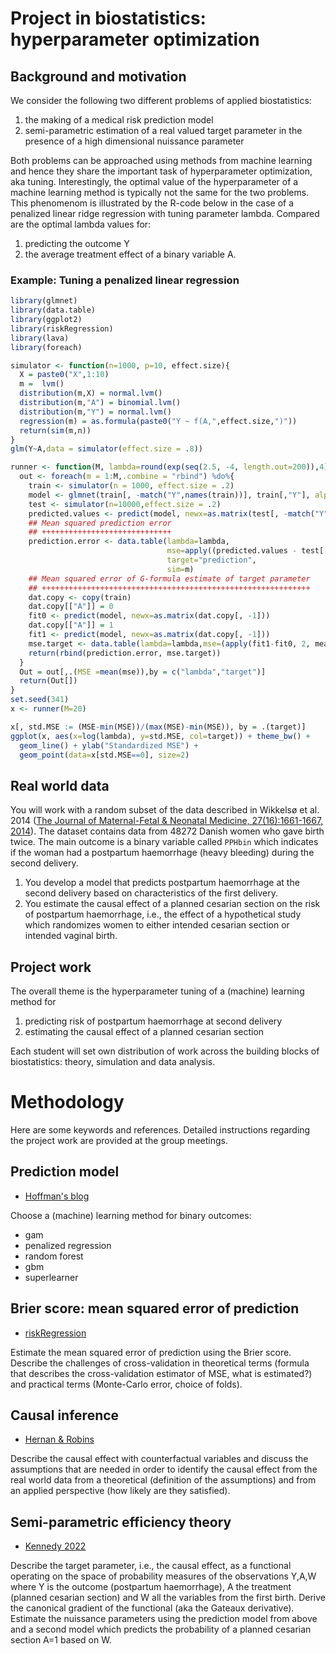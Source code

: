 * Project in biostatistics: hyperparameter optimization

** Background and motivation

We consider the following two different problems of applied
biostatistics:

1. the making of a medical risk prediction model
2. semi-parametric estimation of a real valued target parameter in the presence of a high dimensional nuissance parameter

Both problems can be approached using methods from machine learning
and hence they share the important task of hyperparameter
optimization, aka tuning. Interestingly, the optimal value of the
hyperparameter of a machine learning method is typically not the same
for the two problems. This phenomenom is illustrated by the R-code
below in the case of a penalized linear ridge regression with tuning
parameter lambda. Compared are the optimal lambda values for:

1. predicting the outcome Y
2. the average treatment effect of a binary variable A.

*** Example: Tuning a penalized linear regression

#+BEGIN_SRC R  :results output raw drawer  :exports code  :session *R* :cache yes  
library(glmnet)
library(data.table)
library(ggplot2)
library(riskRegression)
library(lava)
library(foreach)

simulator <- function(n=1000, p=10, effect.size){
  X = paste0("X",1:10)
  m =  lvm()
  distribution(m,X) = normal.lvm()
  distribution(m,"A") = binomial.lvm()
  distribution(m,"Y") = normal.lvm()
  regression(m) = as.formula(paste0("Y ~ f(A,",effect.size,")"))
  return(sim(m,n))
}
glm(Y~A,data = simulator(effect.size = .8))

runner <- function(M, lambda=round(exp(seq(2.5, -4, length.out=200)),4), alpha=0, ...){
  out <- foreach(m = 1:M,.combine = "rbind") %do%{
    train <- simulator(n = 1000, effect.size = .2)
    model <- glmnet(train[, -match("Y",names(train))], train[,"Y"], alpha=alpha, lambda=lambda,...)
    test <- simulator(n=10000,effect.size = .2)
    predicted.values <- predict(model, newx=as.matrix(test[, -match("Y",names(test))]))
    ## Mean squared prediction error
    ## +++++++++++++++++++++++++++++
    prediction.error <- data.table(lambda=lambda,
                                   mse=apply((predicted.values - test[["Y"]])^2, 2, mean),
                                   target="prediction",
                                   sim=m)
    ## Mean squared error of G-formula estimate of target parameter
    ## ++++++++++++++++++++++++++++++++++++++++++++++++++++++++++++
    dat.copy <- copy(train)
    dat.copy[["A"]] = 0
    fit0 <- predict(model, newx=as.matrix(dat.copy[, -1]))
    dat.copy[["A"]] = 1
    fit1 <- predict(model, newx=as.matrix(dat.copy[, -1]))
    mse.target <- data.table(lambda=lambda,mse=(apply(fit1-fit0, 2, mean)-effect.size)^2,target="ATE",sim=m)
    return(rbind(prediction.error, mse.target))
  }
  Out = out[,.(MSE =mean(mse)),by = c("lambda","target")]
  return(Out[])
}
set.seed(341)
x <- runner(M=20)

x[, std.MSE := (MSE-min(MSE))/(max(MSE)-min(MSE)), by = .(target)]
ggplot(x, aes(x=log(lambda), y=std.MSE, col=target)) + theme_bw() +
  geom_line() + ylab("Standardized MSE") + 
  geom_point(data=x[std.MSE==0], size=2) 
#+END_SRC

** Real world data

You will work with a random subset of the data described in Wikkelsø
et al. 2014 ([[https://www.tandfonline.com/doi/full/10.3109/14767058.2013.872095][The Journal of Maternal-Fetal & Neonatal Medicine, 27(16):1661-1667, 2014]]).
The dataset contains data from 48272 Danish women who gave
birth twice. The main outcome is a binary variable called =PPHbin=
which indicates if the woman had a postpartum haemorrhage (heavy
bleeding) during the second delivery.

1. You develop a model that predicts postpartum haemorrhage at the
   second delivery based on characteristics of the first delivery.
2. You estimate the causal effect of a planned cesarian section on the
   risk of postpartum haemorrhage, i.e., the effect of a hypothetical study
   which randomizes women to either intended cesarian section or intended
   vaginal birth.

** Project work

The overall theme is the hyperparameter tuning of a (machine) learning
method for

1. predicting risk of postpartum haemorrhage at second delivery
2. estimating the causal effect of a planned cesarian section

Each student will set own distribution of work across the building
blocks of biostatistics: theory, simulation and data analysis. 

* Methodology

Here are some keywords and references. Detailed instructions regarding
the project work are provided at the group meetings. 

** Prediction model

- [[https://www.khstats.com/blog/sl/superlearning/][Hoffman's blog]]

Choose a (machine) learning method for binary outcomes:

 - gam
 - penalized regression 
 - random forest
 - gbm
 - superlearner 
   
** Brier score: mean squared error of prediction

- [[https://github.com/tagteam/riskRegression][riskRegression]]

Estimate the mean squared error of prediction using the Brier
score. Describe the challenges of cross-validation in theoretical
terms (formula that describes the cross-validation estimator of MSE,
what is estimated?) and practical terms (Monte-Carlo error, choice of
folds).

** Causal inference

- [[https://www.hsph.harvard.edu/miguel-hernan/causal-inference-book/][Hernan & Robins]]

Describe the causal effect with counterfactual variables and
discuss the assumptions that are needed in order to identify the
causal effect from the real world data from a theoretical (definition
of the assumptions) and from an applied perspective (how likely are
they satisfied).

** Semi-parametric efficiency theory

- [[https://arxiv.org/abs/2203.06469][Kennedy 2022]]

Describe the target parameter, i.e., the causal effect, as a
functional operating on the space of probability measures of the
observations Y,A,W where Y is the outcome (postpartum
haemorrhage), A the treatment (planned cesarian section) and W all
the variables from the first birth. Derive the canonical gradient of
the functional (aka the Gateaux derivative). Estimate the nuissance
parameters using the prediction model from above and a second model
which predicts the probability of a planned cesarian section A=1
based on W.
 



